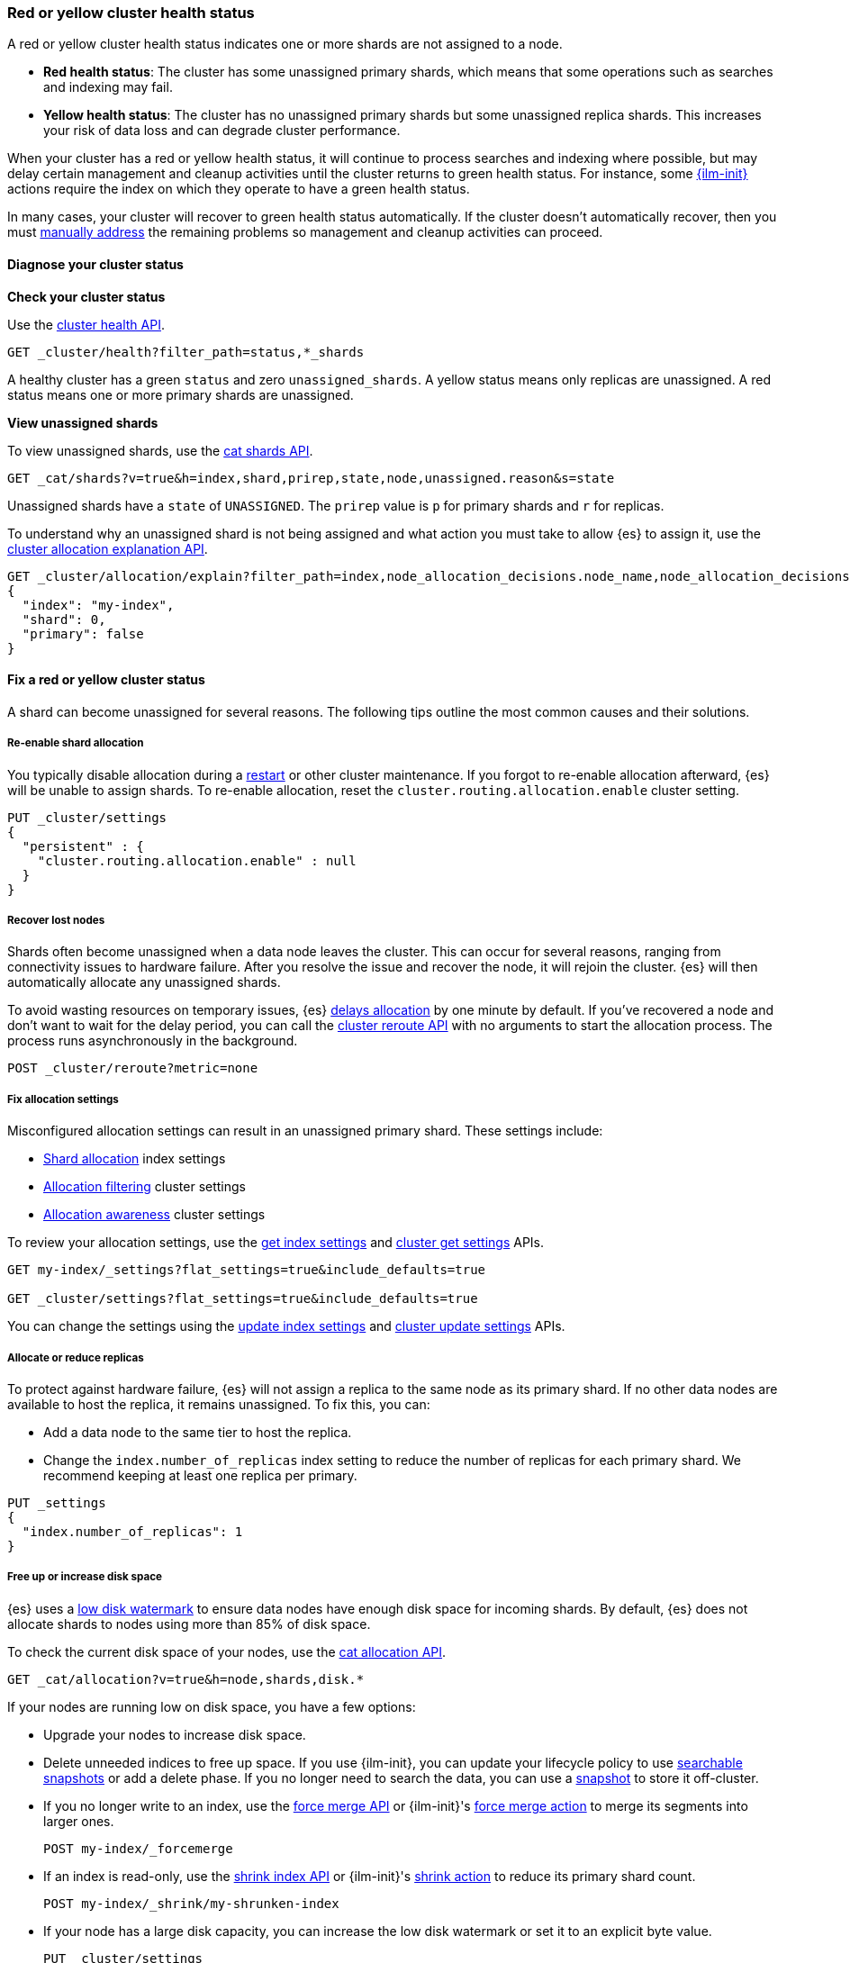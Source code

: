 [[red-yellow-cluster-status]]
=== Red or yellow cluster health status

A red or yellow cluster health status indicates one or more shards are not assigned to
a node. 

* **Red health status**: The cluster has some unassigned primary shards, which
means that some operations such as searches and indexing may fail. 
* **Yellow health status**: The cluster has no unassigned primary shards but some 
unassigned replica shards. This increases your risk of data loss and can degrade 
cluster performance.

When your cluster has a red or yellow health status, it will continue to process
searches and indexing where possible, but may delay certain management and
cleanup activities until the cluster returns to green health status. For instance,
some <<index-lifecycle-management,{ilm-init}>> actions require the index on which they
operate to have a green health status.

In many cases, your cluster will recover to green health status automatically. 
If the cluster doesn't automatically recover, then you must <<fix-red-yellow-cluster-status,manually address>> 
the remaining problems so management and cleanup activities can proceed.

[discrete]
[[diagnose-cluster-status]]
==== Diagnose your cluster status

**Check your cluster status**

Use the <<cluster-health,cluster health API>>.

[source,console]
----
GET _cluster/health?filter_path=status,*_shards
----

A healthy cluster has a green `status` and zero `unassigned_shards`. A yellow
status means only replicas are unassigned. A red status means one or
more primary shards are unassigned.

**View unassigned shards**

To view unassigned shards, use the <<cat-shards,cat shards API>>.

[source,console]
----
GET _cat/shards?v=true&h=index,shard,prirep,state,node,unassigned.reason&s=state
----

Unassigned shards have a `state` of `UNASSIGNED`. The `prirep` value is `p` for
primary shards and `r` for replicas.

To understand why an unassigned shard is not being assigned and what action
you must take to allow {es} to assign it, use the
<<cluster-allocation-explain,cluster allocation explanation API>>.

[source,console]
----
GET _cluster/allocation/explain?filter_path=index,node_allocation_decisions.node_name,node_allocation_decisions.deciders.*
{
  "index": "my-index",
  "shard": 0,
  "primary": false
}
----
// TEST[s/^/PUT my-index\n/]

[discrete]
[[fix-red-yellow-cluster-status]]
==== Fix a red or yellow cluster status

A shard can become unassigned for several reasons. The following tips outline the
most common causes and their solutions.

[discrete]
[[fix-cluster-status-reenable-allocation]]
===== Re-enable shard allocation

You typically disable allocation during a <<restart-cluster,restart>> or other
cluster maintenance. If you forgot to re-enable allocation afterward, {es} will
be unable to assign shards. To re-enable allocation, reset the
`cluster.routing.allocation.enable` cluster setting.

[source,console]
----
PUT _cluster/settings
{
  "persistent" : {
    "cluster.routing.allocation.enable" : null
  }
}
----

[discrete]
[[fix-cluster-status-recover-nodes]]
===== Recover lost nodes

Shards often become unassigned when a data node leaves the cluster. This can
occur for several reasons, ranging from connectivity issues to hardware failure.
After you resolve the issue and recover the node, it will rejoin the cluster.
{es} will then automatically allocate any unassigned shards.

To avoid wasting resources on temporary issues, {es} <<delayed-allocation,delays
allocation>> by one minute by default. If you've recovered a node and don’t want
to wait for the delay period, you can call the <<cluster-reroute,cluster reroute
API>> with no arguments to start the allocation process. The process runs
asynchronously in the background.

[source,console]
----
POST _cluster/reroute?metric=none
----

[discrete]
[[fix-cluster-status-allocation-settings]]
===== Fix allocation settings

Misconfigured allocation settings can result in an unassigned primary shard.
These settings include:

* <<shard-allocation-filtering,Shard allocation>> index settings
* <<cluster-shard-allocation-filtering,Allocation filtering>> cluster settings
* <<shard-allocation-awareness,Allocation awareness>> cluster settings

To review your allocation settings, use the <<indices-get-settings,get index
settings>> and <<cluster-get-settings,cluster get settings>> APIs.

[source,console]
----
GET my-index/_settings?flat_settings=true&include_defaults=true

GET _cluster/settings?flat_settings=true&include_defaults=true
----
// TEST[s/^/PUT my-index\n/]

You can change the settings using the <<indices-update-settings,update index
settings>> and <<cluster-update-settings,cluster update settings>> APIs.

[discrete]
[[fix-cluster-status-allocation-replicas]]
===== Allocate or reduce replicas

To protect against hardware failure, {es} will not assign a replica to the same
node as its primary shard. If no other data nodes are available to host the
replica, it remains unassigned. To fix this, you can:

* Add a data node to the same tier to host the replica.

* Change the `index.number_of_replicas` index setting to reduce the number of
replicas for each primary shard. We recommend keeping at least one replica per
primary.

[source,console]
----
PUT _settings
{
  "index.number_of_replicas": 1
}
----
// TEST[s/^/PUT my-index\n/]


[discrete]
[[fix-cluster-status-disk-space]]
===== Free up or increase disk space

{es} uses a <<disk-based-shard-allocation,low disk watermark>> to ensure data
nodes have enough disk space for incoming shards. By default, {es} does not
allocate shards to nodes using more than 85% of disk space.

To check the current disk space of your nodes, use the <<cat-allocation,cat
allocation API>>.

[source,console]
----
GET _cat/allocation?v=true&h=node,shards,disk.*
----

If your nodes are running low on disk space, you have a few options:

* Upgrade your nodes to increase disk space.

* Delete unneeded indices to free up space. If you use {ilm-init}, you can
update your lifecycle policy to use <<ilm-searchable-snapshot,searchable
snapshots>> or add a delete phase. If you no longer need to search the data, you
can use a <<snapshot-restore,snapshot>> to store it off-cluster.

* If you no longer write to an index, use the <<indices-forcemerge,force merge
API>> or {ilm-init}'s <<ilm-forcemerge,force merge action>> to merge its
segments into larger ones.
+
[source,console]
----
POST my-index/_forcemerge
----
// TEST[s/^/PUT my-index\n/]

* If an index is read-only, use the <<indices-shrink-index,shrink index API>> or
{ilm-init}'s <<ilm-shrink,shrink action>> to reduce its primary shard count.
+
[source,console]
----
POST my-index/_shrink/my-shrunken-index
----
// TEST[s/^/PUT my-index\n{"settings":{"index.number_of_shards":2,"blocks.write":true}}\n/]

* If your node has a large disk capacity, you can increase the low disk
watermark or set it to an explicit byte value.
+
[source,console]
----
PUT _cluster/settings
{
  "persistent": {
    "cluster.routing.allocation.disk.watermark.low": "30gb"
  }
}
----
// TEST[s/"30gb"/null/]

[discrete]
[[fix-cluster-status-jvm]]
===== Reduce JVM memory pressure

Shard allocation requires JVM heap memory. High JVM memory pressure can trigger
<<circuit-breaker,circuit breakers>> that stop allocation and leave shards
unassigned. See <<high-jvm-memory-pressure>>.

[discrete]
[[fix-cluster-status-restore]]
===== Recover data for a lost primary shard

If a node containing a primary shard is lost, {es} can typically replace it
using a replica on another node. If you can't recover the node and replicas
don't exist or are irrecoverable, <<cluster-allocation-explain,Allocation 
Explain>> will report `no_valid_shard_copy` and you'll need to do one of the following: 

* restore the missing data from <<snapshot-restore,snapshot>> 
* index the missing data from its original data source
* accept data loss on the index-level by running <<indices-delete-index,Delete Index>>
* accept data loss on the shard-level by executing <<cluster-reroute,Cluster Reroute>> allocate_stale_primary or allocate_empty_primary command with `accept_data_loss: true`
+
WARNING: Only use this option if node recovery is no longer possible. This
process allocates an empty primary shard. If the node later rejoins the cluster,
{es} will overwrite its primary shard with data from this newer empty shard,
resulting in data loss.
+
[source,console]
----
POST _cluster/reroute?metric=none
{
  "commands": [
    {
      "allocate_empty_primary": {
        "index": "my-index",
        "shard": 0,
        "node": "my-node",
        "accept_data_loss": "true"
      }
    }
  ]
}
----
// TEST[s/^/PUT my-index\n/]
// TEST[catch:bad_request]
